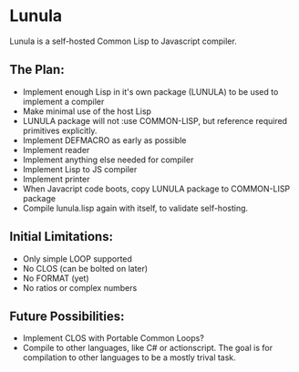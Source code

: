 * Lunula
Lunula is a self-hosted Common Lisp to Javascript compiler.

** The Plan:
- Implement enough Lisp in it's own package (LUNULA) to be used to implement a compiler
- Make minimal use of the host Lisp
- LUNULA package will not :use COMMON-LISP, but reference required primitives explicitly.
- Implement DEFMACRO as early as possible
- Implement reader
- Implement anything else needed for compiler
- Implement Lisp to JS compiler
- Implement printer
- When Javacript code boots, copy LUNULA package to COMMON-LISP package
- Compile lunula.lisp again with itself, to validate self-hosting.

** Initial Limitations:
- Only simple LOOP supported
- No CLOS (can be bolted on later)
- No FORMAT (yet)
- No ratios or complex numbers


** Future Possibilities:
- Implement CLOS with Portable Common Loops?
- Compile to other languages, like C# or actionscript.  The goal is for compilation to other languages to be a mostly trival task.
